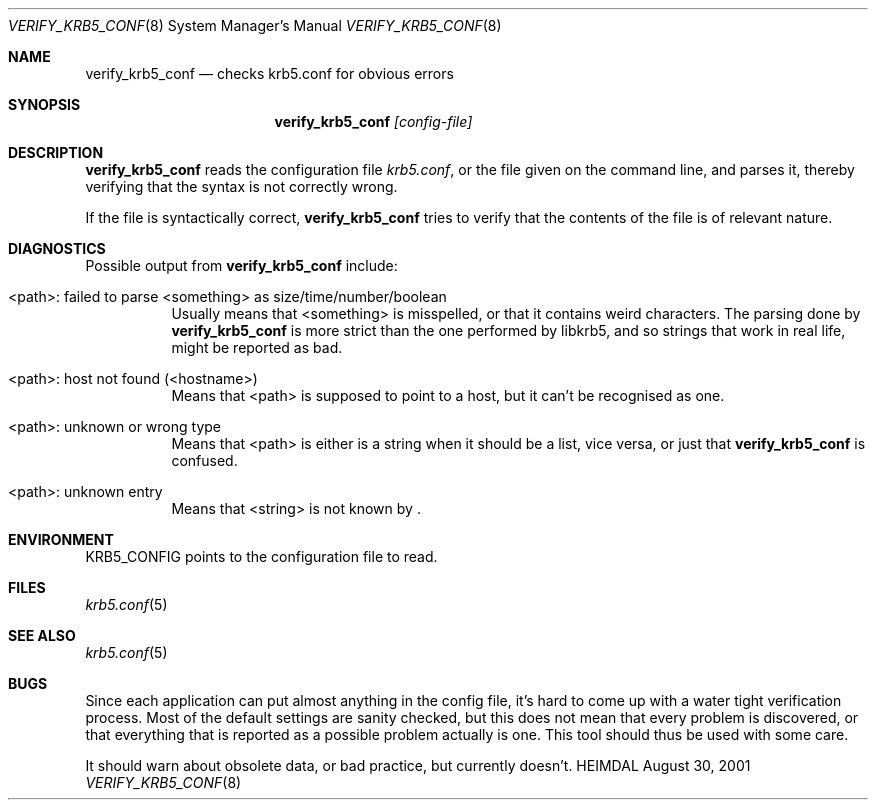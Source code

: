 .\" $Id$
.\"
.Dd August 30, 2001
.Dt VERIFY_KRB5_CONF 8
.Os HEIMDAL
.Sh NAME
.Nm verify_krb5_conf
.Nd checks krb5.conf for obvious errors
.Sh SYNOPSIS
.Nm
.Ar [config-file]
.Sh DESCRIPTION
.Nm
reads the configuration file
.Pa krb5.conf ,
or the file given on the command line,
and parses it, thereby verifying that the syntax is not correctly wrong.
.Pp
If the file is syntactically correct,
.Nm 
tries to verify that the contents of the file is of relevant nature.
.Sh DIAGNOSTICS
Possible output from 
.Nm 
include:
.Bl -tag -width "<path>"
.It "<path>: failed to parse <something> as size/time/number/boolean"
Usually means that <something> is misspelled, or that it contains
weird characters. The parsing done by
.Nm
is more strict than the one performed by libkrb5, and so strings that
work in real life, might be reported as bad.
.It "<path>: host not found (<hostname>)"
Means that <path> is supposed to point to a host, but it can't be
recognised as one.
.It <path>: unknown or wrong type
Means that <path> is either is a string when it should be a list, vice
versa, or just that
.Nm 
is confused.
.It <path>: unknown entry
Means that <string> is not known by
.Nm "" .
.El
.Sh ENVIRONMENT
.Ev KRB5_CONFIG
points to the configuration file to read.
.Sh FILES
.Xr krb5.conf 5
.Sh SEE ALSO
.Xr krb5.conf 5
.Sh BUGS
Since each application can put almost anything in the config file,
it's hard to come up with a water tight verification process. Most of
the default settings are sanity checked, but this does not mean that
every problem is discovered, or that everything that is reported as a
possible problem actually is one. This tool should thus be used with
some care.
.Pp
It should warn about obsolete data, or bad practice, but currently
doesn't.
